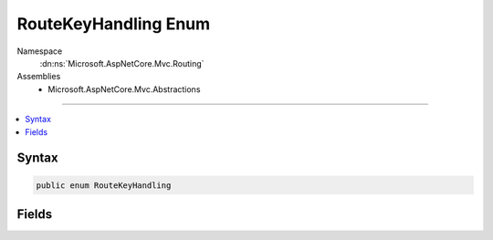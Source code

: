 

RouteKeyHandling Enum
=====================





Namespace
    :dn:ns:`Microsoft.AspNetCore.Mvc.Routing`
Assemblies
    * Microsoft.AspNetCore.Mvc.Abstractions

----

.. contents::
   :local:









Syntax
------

.. code-block:: csharp

    public enum RouteKeyHandling








.. dn:enumeration:: Microsoft.AspNetCore.Mvc.Routing.RouteKeyHandling
    :hidden:

.. dn:enumeration:: Microsoft.AspNetCore.Mvc.Routing.RouteKeyHandling

Fields
------

.. dn:enumeration:: Microsoft.AspNetCore.Mvc.Routing.RouteKeyHandling
    :noindex:
    :hidden:

    
    .. dn:field:: Microsoft.AspNetCore.Mvc.Routing.RouteKeyHandling.DenyKey
    
        
    
        
        Requires that the key will not be in the route values.
    
        
        :rtype: Microsoft.AspNetCore.Mvc.Routing.RouteKeyHandling
    
        
        .. code-block:: csharp
    
            DenyKey = 1
    
    .. dn:field:: Microsoft.AspNetCore.Mvc.Routing.RouteKeyHandling.RequireKey
    
        
    
        
        Requires that the key will be in the route values, and that the content matches.
    
        
        :rtype: Microsoft.AspNetCore.Mvc.Routing.RouteKeyHandling
    
        
        .. code-block:: csharp
    
            RequireKey = 0
    

